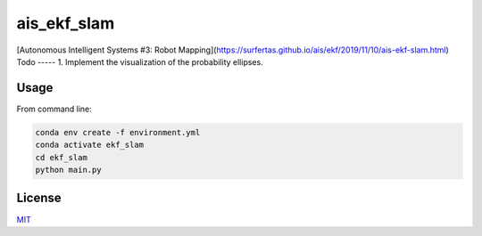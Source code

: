 ais_ekf_slam
=================

[Autonomous Intelligent Systems #3: Robot Mapping](https://surfertas.github.io/ais/ekf/2019/11/10/ais-ekf-slam.html)
Todo
-----
1. Implement the visualization of the probability ellipses.

Usage
-----

From command line:

.. code-block::

    conda env create -f environment.yml
    conda activate ekf_slam
    cd ekf_slam
    python main.py

License
-------
MIT_

.. _MIT: https://choosealicense.com/licenses/mit/
